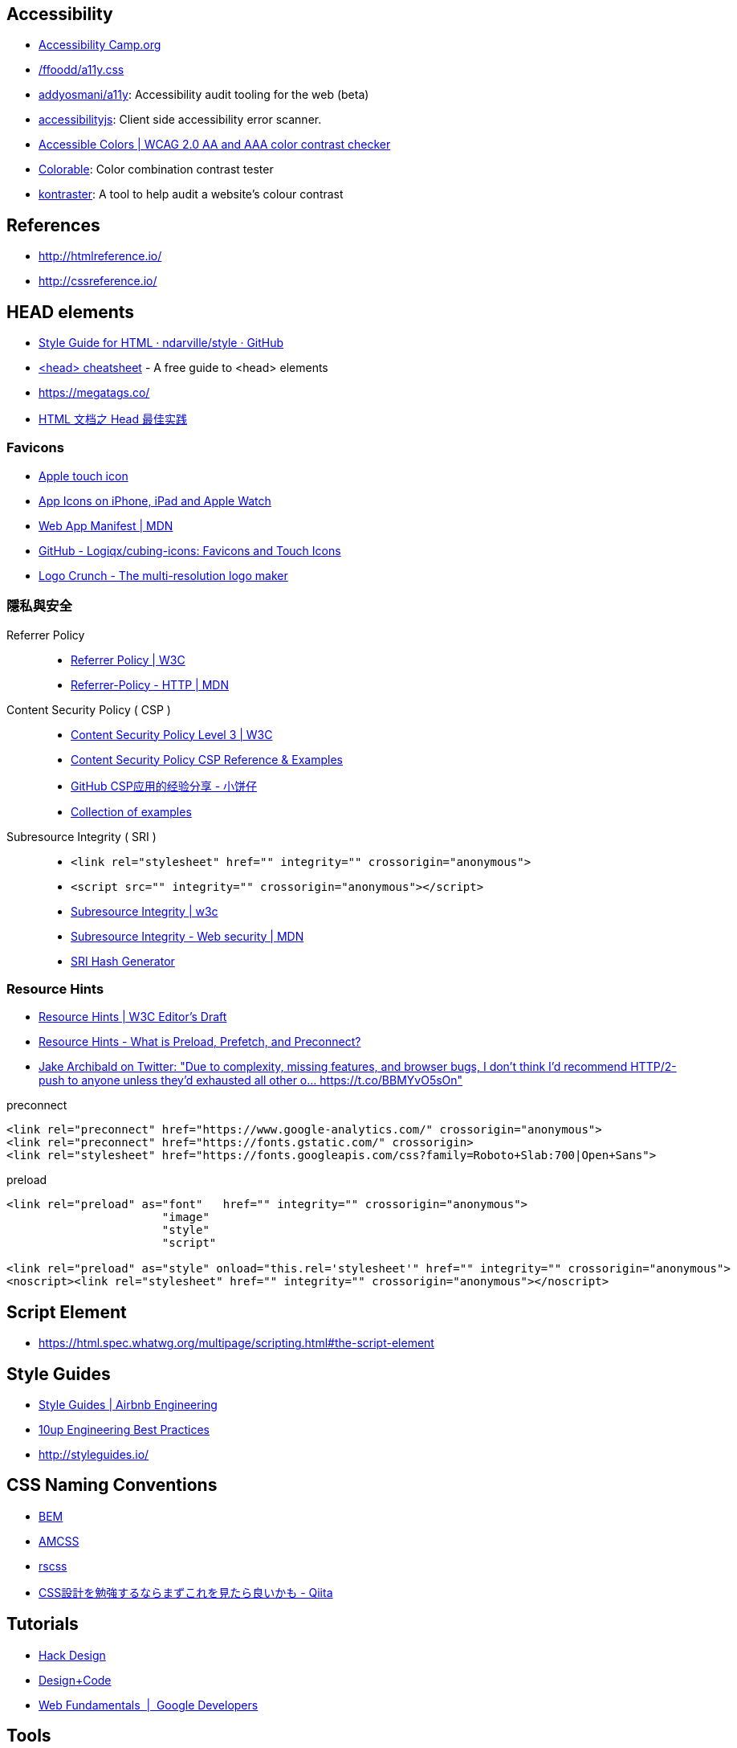 == Accessibility
- http://www.accessibilitycamp.org/[Accessibility Camp.org]
- https://github.com/ffoodd/a11y.css[/ffoodd/a11y.css]
- https://github.com/addyosmani/a11y[addyosmani/a11y]: Accessibility audit tooling for the web (beta)
- https://github.com/github/accessibilityjs[accessibilityjs]: Client side accessibility error scanner.
- http://accessible-colors.com/[Accessible Colors | WCAG 2.0 AA and AAA color contrast checker]
- https://colorable.jxnblk.com/[Colorable]: Color combination contrast tester
- https://github.com/kontraster/kontraster[kontraster]: A tool to help audit a website’s colour contrast

== References
- http://htmlreference.io/
- http://cssreference.io/

== HEAD elements
- https://github.com/ndarville/style/tree/master/html[Style Guide for HTML · ndarville/style · GitHub]
- https://gethead.info/[<head> cheatsheet] - A free guide to <head> elements
- https://megatags.co/
- https://laozhu.me/post/html-head-best-practices/[HTML 文档之 Head 最佳实践]

=== Favicons
- https://developer.apple.com/library/content/documentation/AppleApplications/Reference/SafariWebContent/ConfiguringWebApplications/ConfiguringWebApplications.html[Apple touch icon]
- https://developer.apple.com/library/content/qa/qa1686/_index.html[App Icons on iPhone, iPad and Apple Watch]
- https://developer.mozilla.org/en-US/docs/Web/Manifest[Web App Manifest | MDN]
- https://github.com/Logiqx/cubing-icons[GitHub - Logiqx/cubing-icons: Favicons and Touch Icons]
- http://brandmark.io/logo-crunch/[Logo Crunch - The multi-resolution logo maker]

=== 隱私與安全

Referrer Policy::
- https://www.w3.org/TR/referrer-policy/[Referrer Policy | W3C]
- https://developer.mozilla.org/en-US/docs/Web/HTTP/Headers/Referrer-Policy[Referrer-Policy - HTTP | MDN]
Content Security Policy ( CSP )::
- https://www.w3.org/TR/CSP3/[Content Security Policy Level 3 | W3C]
- https://content-security-policy.com/[Content Security Policy CSP Reference & Examples]
- http://wps2015.org/drops/drops/GitHub%20CSP%E5%BA%94%E7%94%A8%E7%9A%84%E7%BB%8F%E9%AA%8C%E5%88%86%E4%BA%AB.html[GitHub CSP应用的经验分享 - 小饼仔]
- https://github.com/nico3333fr/CSP-useful/tree/master/csp-for-third-party-services[Collection of examples]
Subresource Integrity ( SRI )::
- `<link rel="stylesheet" href="" integrity="" crossorigin="anonymous">`
- `<script src="" integrity="" crossorigin="anonymous"></script>`
- https://www.w3.org/TR/SRI/[Subresource Integrity | w3c]
- https://developer.mozilla.org/en-US/docs/Web/Security/Subresource_Integrity[Subresource Integrity - Web security | MDN]
- https://www.srihash.org/[SRI Hash Generator]

=== Resource Hints
- https://w3c.github.io/resource-hints/[Resource Hints | W3C Editor's Draft]
- https://www.keycdn.com/blog/resource-hints/[Resource Hints - What is Preload, Prefetch, and Preconnect?]
- https://twitter.com/jaffathecake/status/931118613049888768[Jake Archibald on Twitter: "Due to complexity, missing features, and browser bugs, I don't think I'd recommend HTTP/2-push to anyone unless they'd exhausted all other o… https://t.co/BBMYvO5sOn"]

.preconnect
```html
<link rel="preconnect" href="https://www.google-analytics.com/" crossorigin="anonymous">
<link rel="preconnect" href="https://fonts.gstatic.com/" crossorigin>
<link rel="stylesheet" href="https://fonts.googleapis.com/css?family=Roboto+Slab:700|Open+Sans">
```

.preload
```html
<link rel="preload" as="font"   href="" integrity="" crossorigin="anonymous">
                       "image"
                       "style"
                       "script"

<link rel="preload" as="style" onload="this.rel='stylesheet'" href="" integrity="" crossorigin="anonymous">
<noscript><link rel="stylesheet" href="" integrity="" crossorigin="anonymous"></noscript>
```

== Script Element
- https://html.spec.whatwg.org/multipage/scripting.html#the-script-element

== Style Guides
- http://airbnb.io/projects/styleguides/[Style Guides | Airbnb Engineering]
- https://10up.github.io/Engineering-Best-Practices/css/[10up Engineering Best Practices]
- http://styleguides.io/

== CSS Naming Conventions
- http://getbem.com/[BEM]
- https://amcss.github.io/[AMCSS]
- http://rscss.io[rscss]
- http://qiita.com/sueshin/items/c80151181d06649e2ff6[CSS設計を勉強するならまずこれを見たら良いかも - Qiita]

== Tutorials
- https://hackdesign.org/[Hack Design]
- https://v1.designcode.io/learn[Design+Code]
- https://developers.google.com/web/fundamentals/[Web Fundamentals  |  Google Developers]

== Tools
- https://specificity.keegan.st/[Specificity Calculator]

== Website Optimization Test
- https://github.com/macbre/analyze-css[macbre/analyze-css]
- http://cssstats.com
- https://developers.google.com/speed/pagespeed/insights/[PageSpeed Insights]
- https://www.webpagetest.org/[WebPagetest - Website Performance and Optimization Test]
- https://developers.google.com/web/tools/lighthouse/[Lighthouse  |  Tools for Web Developers  |  Google Developers]
- https://www.smashingmagazine.com/2018/01/front-end-performance-checklist-2018-pdf-pages/[Front-End Performance Checklist 2018 <PDF, Apple Pages> — Smashing Magazine]

////
https://github.com/katiefenn/parker
////
